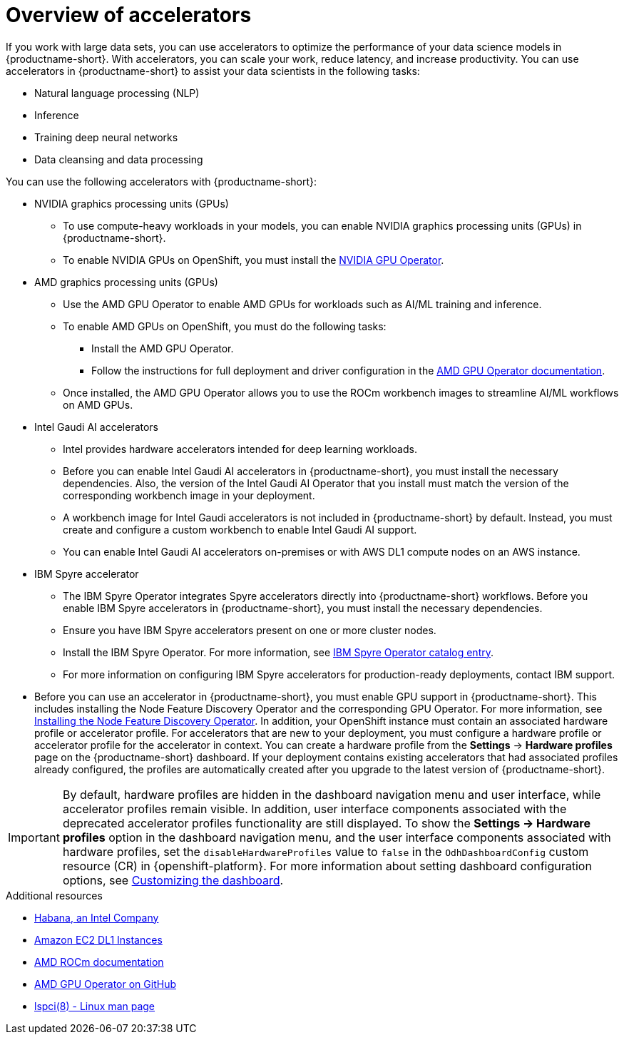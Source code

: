 :_module-type: CONCEPT

[id='overview-of-accelerators_{context}']
= Overview of accelerators

[role='_abstract']
If you work with large data sets, you can use accelerators to optimize the performance of your data science models in {productname-short}. With accelerators, you can scale your work, reduce latency, and increase productivity. You can use accelerators in {productname-short} to assist your data scientists in the following tasks:

* Natural language processing (NLP)
* Inference
* Training deep neural networks
* Data cleansing and data processing

You can use the following accelerators with {productname-short}:

* NVIDIA graphics processing units (GPUs)
** To use compute-heavy workloads in your models, you can enable NVIDIA graphics processing units (GPUs) in {productname-short}.
** To enable NVIDIA GPUs on OpenShift, you must install the link:https://docs.nvidia.com/datacenter/cloud-native/openshift/latest/index.html[NVIDIA GPU Operator].
* AMD graphics processing units (GPUs)
** Use the AMD GPU Operator to enable AMD GPUs for workloads such as AI/ML training and inference.
** To enable AMD GPUs on OpenShift, you must do the following tasks:
*** Install the AMD GPU Operator.
*** Follow the instructions for full deployment and driver configuration in the link:https://instinct.docs.amd.com/projects/gpu-operator/en/latest/index.html[AMD GPU Operator documentation].

** Once installed, the AMD GPU Operator allows you to use the ROCm workbench images to streamline AI/ML workflows on AMD GPUs.
* Intel Gaudi AI accelerators
** Intel provides hardware accelerators intended for deep learning workloads.
** Before you can enable Intel Gaudi AI accelerators in {productname-short}, you must install the necessary dependencies. Also, the version of the Intel Gaudi AI Operator that you install must match the version of the corresponding workbench image in your deployment.
** A workbench image for Intel Gaudi accelerators is not included in {productname-short} by default. Instead, you must create and configure a custom workbench to enable Intel Gaudi AI support.
** You can enable Intel Gaudi AI accelerators on-premises or with AWS DL1 compute nodes on an AWS instance.
* IBM Spyre accelerator
** The IBM Spyre Operator integrates Spyre accelerators directly into {productname-short} workflows. Before you enable IBM Spyre accelerators in {productname-short}, you must install the necessary dependencies.  
** Ensure you have IBM Spyre accelerators present on one or more cluster nodes.  
** Install the IBM Spyre Operator. For more information, see link:https://catalog.redhat.com/en/software/containers/ibm-aiu/spyre-operator/688a1121575e62c686a471d4?architecture=amd64&image=[IBM Spyre Operator catalog entry].
** For more information on configuring IBM Spyre accelerators for production-ready deployments, contact IBM support. 

ifndef::upstream[]
* Before you can use an accelerator in {productname-short}, you must enable GPU support in {productname-short}. This includes installing the Node Feature Discovery Operator and the corresponding GPU Operator. For more information, see link:https://docs.redhat.com/en/documentation/openshift_container_platform/{ocp-latest-version}/html/specialized_hardware_and_driver_enablement/psap-node-feature-discovery-operator#installing-the-node-feature-discovery-operator_psap-node-feature-discovery-operator[Installing the Node Feature Discovery Operator^].
endif::[]
ifdef::upstream[]
* Before you can use an accelerator in {productname-short}, you must enable GPU support in {productname-short}. This includes installing the Node Feature Discovery Operator and the corresponding GPU Operator. 

endif::[]
In addition, your OpenShift instance must contain an associated hardware profile or accelerator profile. For accelerators that are new to your deployment, you must configure a hardware profile or accelerator profile for the accelerator in context. You can create a hardware profile from the *Settings* -> *Hardware profiles* page on the {productname-short} dashboard. If your deployment contains existing accelerators that had associated profiles already configured, the profiles are automatically created after you upgrade to the latest version of {productname-short}.

[IMPORTANT]
====
By default, hardware profiles are hidden in the dashboard navigation menu and user interface, while accelerator profiles remain visible. In addition, user interface components associated with the deprecated accelerator profiles functionality are still displayed. To show the *Settings -> Hardware profiles* option in the dashboard navigation menu, and the user interface components associated with hardware profiles, set the `disableHardwareProfiles` value to `false` in the `OdhDashboardConfig` custom resource (CR) in {openshift-platform}. 
ifdef::upstream[]
For more information about setting dashboard configuration options, see link:{odhdocshome}/managing-resources/#customizing-the-dashboard[Customizing the dashboard].
endif::[]
ifndef::upstream[]
For more information about setting dashboard configuration options, see link:{rhoaidocshome}{default-format-url}/managing_resources/customizing-the-dashboard[Customizing the dashboard].
endif::[]
==== 

[role="_additional-resources"]
.Additional resources
* link:https://habana.ai/[Habana, an Intel Company]
* link:https://aws.amazon.com/ec2/instance-types/dl1/[Amazon EC2 DL1 Instances]
* link:https://rocm.docs.amd.com/en/latest/[AMD ROCm documentation]
* link:https://github.com/ROCm/gpu-operator[AMD GPU Operator on GitHub]
* link:https://linux.die.net/man/8/lspci[lspci(8) - Linux man page]